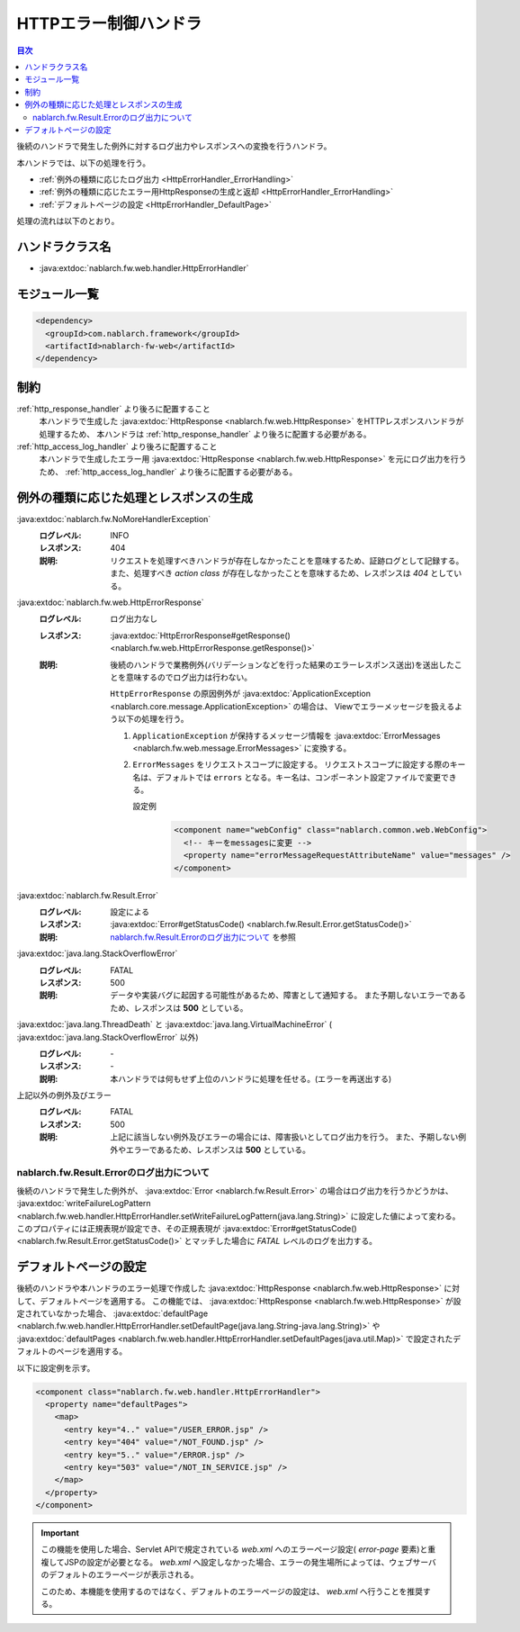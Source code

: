 .. _http_error_handler:

HTTPエラー制御ハンドラ
============================

.. contents:: 目次
  :depth: 3
  :local:

後続のハンドラで発生した例外に対するログ出力やレスポンスへの変換を行うハンドラ。

本ハンドラでは、以下の処理を行う。

* :ref:`例外の種類に応じたログ出力 <HttpErrorHandler_ErrorHandling>`
* :ref:`例外の種類に応じたエラー用HttpResponseの生成と返却 <HttpErrorHandler_ErrorHandling>`
* :ref:`デフォルトページの設定 <HttpErrorHandler_DefaultPage>`


処理の流れは以下のとおり。

.. image:: ../images/HttpErrorHandler/flow.png

ハンドラクラス名
--------------------------------------------------
* :java:extdoc:`nablarch.fw.web.handler.HttpErrorHandler`

モジュール一覧
--------------------------------------------------
.. code-block:: xml

  <dependency>
    <groupId>com.nablarch.framework</groupId>
    <artifactId>nablarch-fw-web</artifactId>
  </dependency>

制約
------------------------------

:ref:`http_response_handler` より後ろに配置すること
  本ハンドラで生成した :java:extdoc:`HttpResponse <nablarch.fw.web.HttpResponse>` をHTTPレスポンスハンドラが処理するため、
  本ハンドラは :ref:`http_response_handler` より後ろに配置する必要がある。

:ref:`http_access_log_handler` より後ろに配置すること
  本ハンドラで生成したエラー用 :java:extdoc:`HttpResponse <nablarch.fw.web.HttpResponse>` を元にログ出力を行うため、
  :ref:`http_access_log_handler` より後ろに配置する必要がある。

.. _HttpErrorHandler_ErrorHandling:

例外の種類に応じた処理とレスポンスの生成
--------------------------------------------------------------

:java:extdoc:`nablarch.fw.NoMoreHandlerException`
  :ログレベル: INFO
  :レスポンス: 404
  :説明: リクエストを処理すべきハンドラが存在しなかったことを意味するため、証跡ログとして記録する。
         また、処理すべき *action class* が存在しなかったことを意味するため、レスポンスは *404*  としている。

:java:extdoc:`nablarch.fw.web.HttpErrorResponse`
  :ログレベル: ログ出力なし
  :レスポンス: :java:extdoc:`HttpErrorResponse#getResponse() <nablarch.fw.web.HttpErrorResponse.getResponse()>`
  :説明: 後続のハンドラで業務例外(バリデーションなどを行った結果のエラーレスポンス送出)を送出したことを意味するのでログ出力は行わない。

        .. _http_error_handler-error_messages:

        ``HttpErrorResponse`` の原因例外が :java:extdoc:`ApplicationException <nablarch.core.message.ApplicationException>` の場合は、
        Viewでエラーメッセージを扱えるよう以下の処理を行う。

        1. ``ApplicationException`` が保持するメッセージ情報を :java:extdoc:`ErrorMessages <nablarch.fw.web.message.ErrorMessages>` に変換する。
        2. ``ErrorMessages`` をリクエストスコープに設定する。
           リクエストスコープに設定する際のキー名は、デフォルトでは ``errors`` となる。キー名は、コンポーネント設定ファイルで変更できる。

           設定例
             .. code-block:: xml

              <component name="webConfig" class="nablarch.common.web.WebConfig">
                <!-- キーをmessagesに変更 -->
                <property name="errorMessageRequestAttributeName" value="messages" />
              </component>

:java:extdoc:`nablarch.fw.Result.Error`
  :ログレベル: 設定による
  :レスポンス: :java:extdoc:`Error#getStatusCode() <nablarch.fw.Result.Error.getStatusCode()>`
  :説明: `nablarch.fw.Result.Errorのログ出力について`_ を参照

:java:extdoc:`java.lang.StackOverflowError`
  :ログレベル: FATAL
  :レスポンス: 500
  :説明: データや実装バグに起因する可能性があるため、障害として通知する。
         また予期しないエラーであるため、レスポンスは **500** としている。

:java:extdoc:`java.lang.ThreadDeath` と :java:extdoc:`java.lang.VirtualMachineError` ( :java:extdoc:`java.lang.StackOverflowError` 以外)
  :ログレベル: \-
  :レスポンス: \-
  :説明: 本ハンドラでは何もせず上位のハンドラに処理を任せる。(エラーを再送出する)

上記以外の例外及びエラー
  :ログレベル: FATAL
  :レスポンス: 500
  :説明: 上記に該当しない例外及びエラーの場合には、障害扱いとしてログ出力を行う。
         また、予期しない例外やエラーであるため、レスポンスは **500** としている。

nablarch.fw.Result.Errorのログ出力について
~~~~~~~~~~~~~~~~~~~~~~~~~~~~~~~~~~~~~~~~~~~~~~
後続のハンドラで発生した例外が、 :java:extdoc:`Error <nablarch.fw.Result.Error>` の場合はログ出力を行うかどうかは、
:java:extdoc:`writeFailureLogPattern <nablarch.fw.web.handler.HttpErrorHandler.setWriteFailureLogPattern(java.lang.String)>` に設定した値によって変わる。
このプロパティには正規表現が設定でき、その正規表現が :java:extdoc:`Error#getStatusCode() <nablarch.fw.Result.Error.getStatusCode()>` とマッチした場合に `FATAL` レベルのログを出力する。

.. _HttpErrorHandler_DefaultPage:

デフォルトページの設定
---------------------------
後続のハンドラや本ハンドラのエラー処理で作成した :java:extdoc:`HttpResponse <nablarch.fw.web.HttpResponse>` に対して、デフォルトページを適用する。
この機能では、 :java:extdoc:`HttpResponse <nablarch.fw.web.HttpResponse>` が設定されていなかった場合、
:java:extdoc:`defaultPage <nablarch.fw.web.handler.HttpErrorHandler.setDefaultPage(java.lang.String-java.lang.String)>` や
:java:extdoc:`defaultPages <nablarch.fw.web.handler.HttpErrorHandler.setDefaultPages(java.util.Map)>` で設定されたデフォルトのページを適用する。

以下に設定例を示す。

.. code-block:: xml

 <component class="nablarch.fw.web.handler.HttpErrorHandler">
   <property name="defaultPages">
     <map>
       <entry key="4.." value="/USER_ERROR.jsp" />
       <entry key="404" value="/NOT_FOUND.jsp" />
       <entry key="5.." value="/ERROR.jsp" />
       <entry key="503" value="/NOT_IN_SERVICE.jsp" />
     </map>
   </property>
 </component>

.. important::

  この機能を使用した場合、Servlet APIで規定されている `web.xml` へのエラーページ設定( `error-page` 要素)と重複してJSPの設定が必要となる。
  `web.xml` へ設定しなかった場合、エラーの発生場所によっては、ウェブサーバのデフォルトのエラーページが表示される。

  このため、本機能を使用するのではなく、デフォルトのエラーページの設定は、 `web.xml` へ行うことを推奨する。


